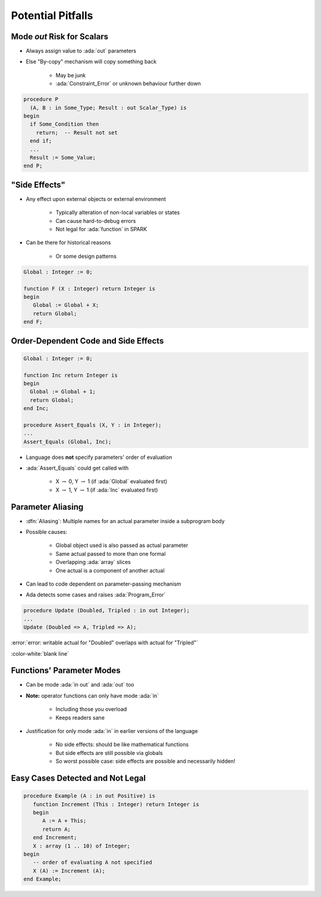 ====================
Potential Pitfalls
====================

-----------------------------
Mode `out` Risk for Scalars
-----------------------------

* Always assign value to :ada:`out` parameters
* Else "By-copy" mechanism will copy something back

   - May be junk
   - :ada:`Constraint_Error` or unknown behaviour further down

.. code:: Ada

   procedure P
     (A, B : in Some_Type; Result : out Scalar_Type) is
   begin
     if Some_Condition then
       return;  -- Result not set
     end if;
     ...
     Result := Some_Value;
   end P;

----------------
"Side Effects"
----------------

* Any effect upon external objects or external environment

   - Typically alteration of non-local variables or states
   - Can cause hard-to-debug errors
   - Not legal for :ada:`function` in SPARK

* Can be there for historical reasons

   - Or some design patterns

.. code:: Ada

   Global : Integer := 0;

   function F (X : Integer) return Integer is
   begin
      Global := Global + X;
      return Global;
   end F;

---------------------------------------
Order-Dependent Code and Side Effects
---------------------------------------

.. |rightarrow| replace:: :math:`\rightarrow`

.. code:: Ada

   Global : Integer := 0;

   function Inc return Integer is
   begin
     Global := Global + 1;
     return Global;
   end Inc;

   procedure Assert_Equals (X, Y : in Integer);
   ...
   Assert_Equals (Global, Inc);

* Language does **not** specify parameters' order of evaluation
* :ada:`Assert_Equals` could get called with

   - X |rightarrow| 0, Y |rightarrow| 1 (if :ada:`Global` evaluated first)
   - X |rightarrow| 1, Y |rightarrow| 1 (if :ada:`Inc` evaluated first)

--------------------
Parameter Aliasing
--------------------

* :dfn:`Aliasing`: Multiple names for an actual parameter inside a subprogram body
* Possible causes:

   - Global object used is also passed as actual parameter
   - Same actual passed to more than one formal
   - Overlapping :ada:`array` slices
   - One actual is a component of another actual

* Can lead to code dependent on parameter-passing mechanism
* Ada detects some cases and raises :ada:`Program_Error`

.. code:: Ada

   procedure Update (Doubled, Tripled : in out Integer);
   ...
   Update (Doubled => A, Tripled => A);

.. container:: latex_environment small

  :error:`error: writable actual for "Doubled" overlaps with actual for "Tripled"`

:color-white:`blank line`

----------------------------
Functions' Parameter Modes
----------------------------

* Can be mode :ada:`in out` and :ada:`out` too
* **Note:** operator functions can only have mode :ada:`in`

   - Including those you overload
   - Keeps readers sane

* Justification for only mode :ada:`in` in earlier versions of the language

   - No side effects: should be like mathematical functions
   - But side effects are still possible via globals
   - So worst possible case: side effects are possible and necessarily hidden!

..
  language_version 2012

----------------------------------
Easy Cases Detected and Not Legal
----------------------------------

.. code:: Ada

   procedure Example (A : in out Positive) is
      function Increment (This : Integer) return Integer is
      begin
         A := A + This;
         return A;
      end Increment;
      X : array (1 .. 10) of Integer;
   begin
      -- order of evaluating A not specified
      X (A) := Increment (A);
   end Example;

